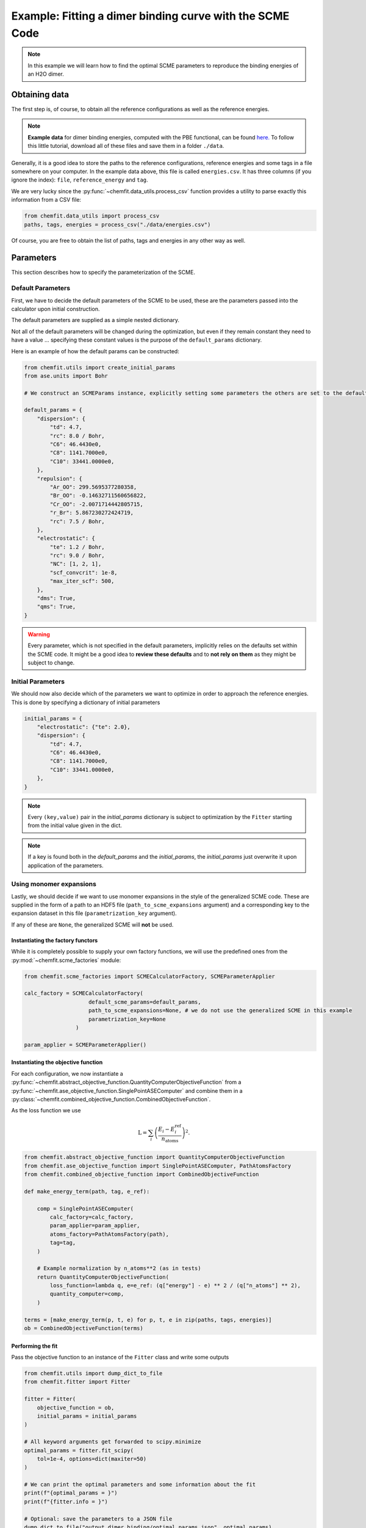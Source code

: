 ############################################################
Example: Fitting a dimer binding curve with the SCME Code
############################################################

.. note::

    In this example we will learn how to find the optimal SCME parameters to reproduce the binding energies of an H2O dimer.

******************
Obtaining data
******************

The first step is, of course, to obtain all the reference configurations as well as the reference energies.

.. note::
    **Example data** for dimer binding energies, computed with the PBE functional, can be found `here. <https://github.com/MSallermann/ChemFit/tree/9ffdc77d2c7a5144618b55615ce6211028aedd3c/tests/test_configurations_scme>`_
    To follow this little tutorial, download all of these files and save them in a folder ``./data``.

Generally, it is a good idea to store the paths to the reference configurations, reference energies and some tags in a file somewhere on your computer.
In the example data above, this file is called ``energies.csv``. It has three columns (if you ignore the index): ``file``, ``reference_energy`` and ``tag``.

We are very lucky since the :py:func:`~chemfit.data_utils.process_csv` function provides a utility to parse exactly this information from a CSV file:

.. code-block:: python

    from chemfit.data_utils import process_csv
    paths, tags, energies = process_csv("./data/energies.csv")

Of course, you are free to obtain the list of paths, tags and energies in any other way as well.


******************
Parameters
******************


This section describes how to specify the parameterization of the SCME.

Default Parameters
--------------------

First, we have to decide the default parameters of the SCME to be used, these are the parameters passed into the calculator upon initial construction.

The default parameters are supplied as a simple nested dictionary.

Not all of the default parameters will be changed during the optimization, but even if they remain constant they need to have a value ... specifying these constant values is the purpose of the ``default_params`` dictionary.

Here is an example of how the default params can be constructed:

.. code-block:: python

    from chemfit.utils import create_initial_params
    from ase.units import Bohr

    # We construct an SCMEParams instance, explicitly setting some parameters the others are set to the defaults specified in SCMEParams

    default_params = {
        "dispersion": {
            "td": 4.7,
            "rc": 8.0 / Bohr,
            "C6": 46.4430e0,
            "C8": 1141.7000e0,
            "C10": 33441.0000e0,
        },
        "repulsion": {
            "Ar_OO": 299.5695377280358,
            "Br_OO": -0.14632711560656822,
            "Cr_OO": -2.0071714442805715,
            "r_Br": 5.867230272424719,
            "rc": 7.5 / Bohr,
        },
        "electrostatic": {
            "te": 1.2 / Bohr,
            "rc": 9.0 / Bohr,
            "NC": [1, 2, 1],
            "scf_convcrit": 1e-8,
            "max_iter_scf": 500,
        },
        "dms": True,
        "qms": True,
    }

.. warning::
    Every parameter, which is not specified in the default parameters, implicitly relies on the defaults set within the SCME code.
    It might be a good idea to **review these defaults** and to **not rely on them** as they might be subject to change.


Initial Parameters
--------------------

We should now also decide which of the parameters we want to optimize in order to approach the reference energies.
This is done by specifying a dictionary of initial parameters

.. code-block:: python

    initial_params = {
        "electrostatic": {"te": 2.0},
        "dispersion": {
            "td": 4.7,
            "C6": 46.4430e0,
            "C8": 1141.7000e0,
            "C10": 33441.0000e0,
        },
    }

.. note::

    Every ``(key,value)`` pair in the `initial_params` dictionary is subject to optimization by the ``Fitter`` starting from the initial value given in the dict.

.. note::

    If a key is found both in the `default_params` and the `initial_params`, the `initial_params` just overwrite it upon application of the parameters.


Using monomer expansions
-------------------------

Lastly, we should decide if we want to use monomer expansions in the style of the generalized SCME code.
These are supplied in the form of a path to an HDF5 file (``path_to_scme_expansions`` argument) and a corresponding key to the expansion dataset in this file (``parametrization_key`` argument).

If any of these are ``None``, the generalized SCME will **not** be used.


Instantiating the factory functors
************************************

While it is completely possible to supply your own factory functions, we will use the predefined ones from the :py:mod:`~chemfit.scme_factories` module:

.. code-block:: python

    from chemfit.scme_factories import SCMECalculatorFactory, SCMEParameterApplier

    calc_factory = SCMECalculatorFactory(
                        default_scme_params=default_params,
                        path_to_scme_expansions=None, # we do not use the generalized SCME in this example
                        parametrization_key=None
                    )

    param_applier = SCMEParameterApplier()


Instantiating the objective function
******************************************************


For each configuration, we now instantiate a :py:func:`~chemfit.abstract_objective_function.QuantityComputerObjectiveFunction` from a :py:func:`~chemfit.ase_objective_function.SinglePointASEComputer` and combine them in a
:py:class:`~chemfit.combined_objective_function.CombinedObjectiveFunction`.

As the loss function we use

.. math::

    \text{L} = \sum_i \left( \frac{E_i - E^\text{ref}_i}{n_\text{atoms}} \right)^2.

.. code-block:: python

    from chemfit.abstract_objective_function import QuantityComputerObjectiveFunction
    from chemfit.ase_objective_function import SinglePointASEComputer, PathAtomsFactory
    from chemfit.combined_objective_function import CombinedObjectiveFunction

    def make_energy_term(path, tag, e_ref):

        comp = SinglePointASEComputer(
            calc_factory=calc_factory,
            param_applier=param_applier,
            atoms_factory=PathAtomsFactory(path),
            tag=tag,
        )

        # Example normalization by n_atoms**2 (as in tests)
        return QuantityComputerObjectiveFunction(
            loss_function=lambda q, e=e_ref: (q["energy"] - e) ** 2 / (q["n_atoms"] ** 2),
            quantity_computer=comp,
        )

    terms = [make_energy_term(p, t, e) for p, t, e in zip(paths, tags, energies)]
    ob = CombinedObjectiveFunction(terms)


Performing the fit
************************************

Pass the objective function to an instance of the ``Fitter`` class and write some outputs

.. code-block:: python

    from chemfit.utils import dump_dict_to_file
    from chemfit.fitter import Fitter

    fitter = Fitter(
        objective_function = ob,
        initial_params = initial_params
    )

    # All keyword arguments get forwarded to scipy.minimize
    optimal_params = fitter.fit_scipy(
        tol=1e-4, options=dict(maxiter=50)
    )

    # We can print the optimal parameters and some information about the fit
    print(f"{optimal_params = }")
    print(f"{fitter.info = }")

    # Optional: save the parameters to a JSON file
    dump_dict_to_file("output_dimer_binding/optimal_params.json", optimal_params)


Getting per-term data
************************************

After the fit we can gather the meta data and thus evaluate per-term contributions.

.. note::

   Since the meta data capture data for the *last* evaluation of `params` it is good practice to execute an evaluation of the objective function for the optimal parameters.
   The reason for this is that it is not guaranteed that the last evaluated parameter set is the optimal one.

.. code-block:: python

    ob(optimal_params)

    # Gather the meta data (a list of dict)
    meta_data = ob.gather_meta_data()

    # Use a list comprehension to retrieve the fitted energies
    energy_fitted = [md["computer"]["last"]["energy"] for md in meta_data]


Expected results
************************************

If the fitted energies are plotted against the reference it should look something like this

.. image:: /src/_static/plot_dimer_binding_scme.png
   :alt: dimer_binding_scme
   :align: center
   :width: 80%

The optimal parameters should be saved as a json file called ``output_dimer_binding/optimal_params.json``:

.. code-block:: javascript

    {
        "td": 1.7307507548872705,
        "te": 3.3319409063023553,
        "C6": 334.4715463605395,
        "C8": 1146.9930705691029,
        "C10": 33441.07679944017
    }

Lastly, there should be a CSV file ``output_dimer_binding/energies.csv`` containing information about each reference configuration in each row.
